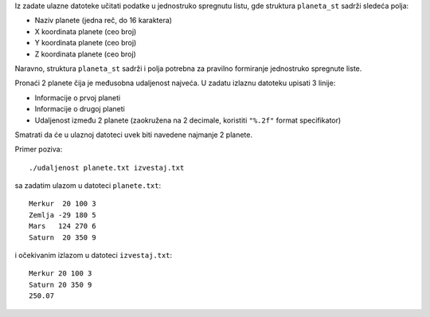Iz zadate ulazne datoteke učitati podatke u jednostruko spregnutu listu, gde struktura ``planeta_st`` sadrži sledeća polja:

- Naziv planete (jedna reč, do 16 karaktera)
- X koordinata planete (ceo broj)
- Y koordinata planete (ceo broj)
- Z koordinata planete (ceo broj)

Naravno, struktura ``planeta_st`` sadrži i polja potrebna za pravilno formiranje jednostruko spregnute liste.

Pronaći 2 planete čija je međusobna udaljenost najveća. U zadatu izlaznu datoteku upisati 3 linije:

- Informacije o prvoj planeti
- Informacije o drugoj planeti
- Udaljenost između 2 planete (zaokružena na 2 decimale, koristiti ``"%.2f"`` format specifikator)

Smatrati da će u ulaznoj datoteci uvek biti navedene najmanje 2 planete.

Primer poziva::

    ./udaljenost planete.txt izvestaj.txt

sa zadatim ulazom u datoteci ``planete.txt``::

    Merkur  20 100 3
    Zemlja -29 180 5
    Mars   124 270 6
    Saturn  20 350 9

i očekivanim izlazom u datoteci ``izvestaj.txt``::

    Merkur 20 100 3
    Saturn 20 350 9
    250.07
